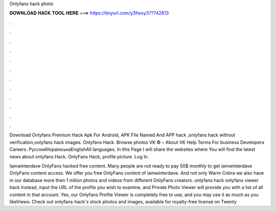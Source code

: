Onlyfans hack photo



𝐃𝐎𝐖𝐍𝐋𝐎𝐀𝐃 𝐇𝐀𝐂𝐊 𝐓𝐎𝐎𝐋 𝐇𝐄𝐑𝐄 ===> https://tinyurl.com/y3fwxy37?742813



.



.



.



.



.



.



.



.



.



.



.



.

Download Onlyfans Premium Hack Apk For Android, APK File Named And APP hack ,onlyfans hack without verification,onlyfans hack images. Onlyfans Hack. Browse photos VK © – About VK Help Terms For business Developers Careers. РусскийУкраїнськаEnglishAll languages. In this Page I will share the websites where You will find the latest news about onlyfans Hack. OnlyFans Hack, profile picture. Log In.

Iamwinterdave OnlyFans hacked free content. Many people are not ready to pay 50$ monthly to get iamwinterdave OnlyFans content access. We offer you free OnlyFans content of iamwinterdave. And not only Warm Cobra we also have in our database more then 1 milion photos and videos from different OnlyFans creators. onlyfans hack onlyfans viewer hack Instead, input the URL of the profile you wish to examine, and Private Photo Viewer will provide you with a list of all content in that account. Yes, our Onlyfans Profile Viewer is completely free to use, and you may use it as much as you likeViews:  Check out onlyfans-hack's stock photos and images, available for royalty-free license on Twenty
